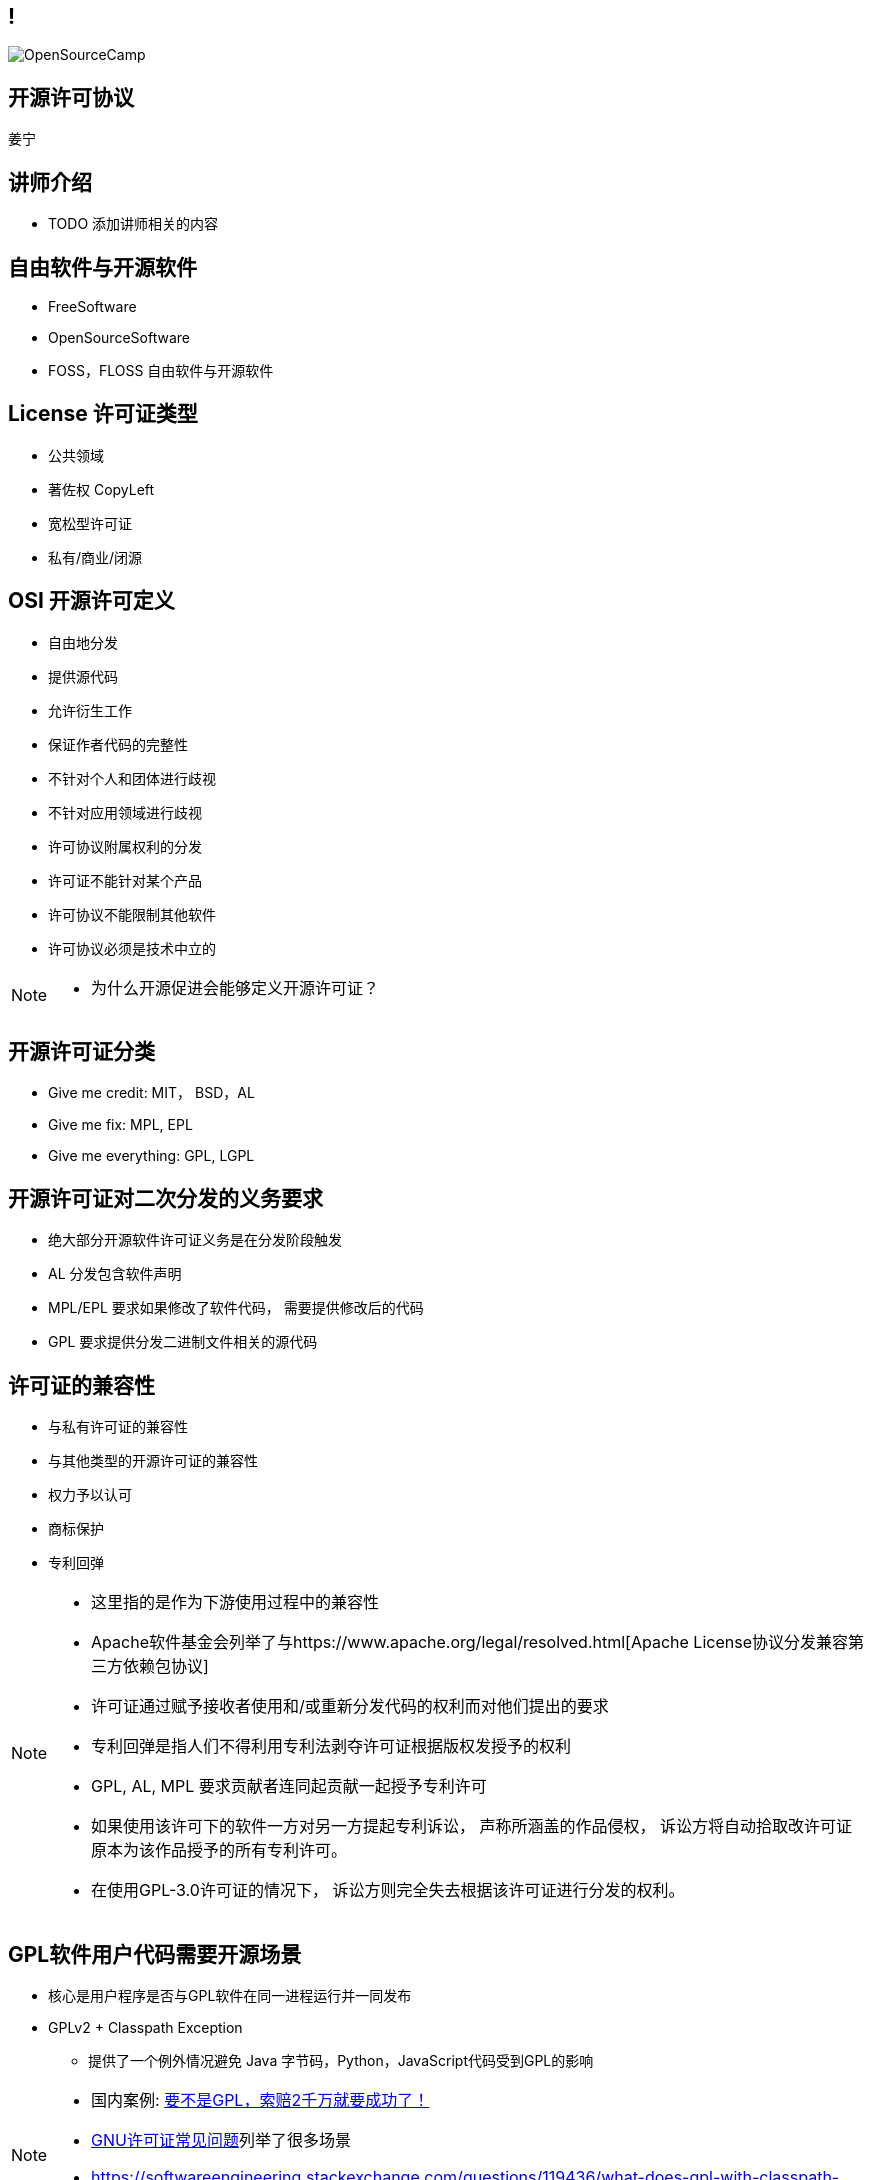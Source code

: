////

  Copyright 2022 open source camp authors

  The ASF licenses this file to You under the Apache License, Version 2.0
  (the "License"); you may not use this file except in compliance with
  the License.  You may obtain a copy of the License at

      http://www.apache.org/licenses/LICENSE-2.0

  Unless required by applicable law or agreed to in writing, software
  distributed under the License is distributed on an "AS IS" BASIS,
  WITHOUT WARRANTIES OR CONDITIONS OF ANY KIND, either express or implied.
  See the License for the specific language governing permissions and
  limitations under the License.

////
== !
:description: 45 分钟介绍有关开源软件许可协议
:keywords: 
:authors: 姜宁
:imagesdir: ../resources/images/
image::OpenSourceCamp.jpeg[]

== 开源许可协议
{authors}

== 讲师介绍
* TODO 添加讲师相关的内容

== 自由软件与开源软件
* FreeSoftware
* OpenSourceSoftware
* FOSS，FLOSS 自由软件与开源软件


== License 许可证类型
* 公共领域
* 著佐权 CopyLeft
* 宽松型许可证 
* 私有/商业/闭源 

== OSI 开源许可定义
* 自由地分发
* 提供源代码
* 允许衍生工作
* 保证作者代码的完整性
* 不针对个人和团体进行歧视
* 不针对应用领域进行歧视
* 许可协议附属权利的分发
* 许可证不能针对某个产品
* 许可协议不能限制其他软件
* 许可协议必须是技术中立的

[NOTE.speaker]
--
* 为什么开源促进会能够定义开源许可证？
--

== 开源许可证分类
* Give me credit: MIT， BSD，AL 
* Give me fix: MPL, EPL
* Give me everything: GPL, LGPL

== 开源许可证对二次分发的义务要求
* 绝大部分开源软件许可证义务是在分发阶段触发
* AL 分发包含软件声明
* MPL/EPL 要求如果修改了软件代码， 需要提供修改后的代码 
* GPL 要求提供分发二进制文件相关的源代码

== 许可证的兼容性
* 与私有许可证的兼容性
* 与其他类型的开源许可证的兼容性
* 权力予以认可
* 商标保护
* 专利回弹

[NOTE.speaker]
--
* 这里指的是作为下游使用过程中的兼容性
* Apache软件基金会列举了与https://www.apache.org/legal/resolved.html[Apache License协议分发兼容第三方依赖包协议]
* 许可证通过赋予接收者使用和/或重新分发代码的权利而对他们提出的要求
* 专利回弹是指人们不得利用专利法剥夺许可证根据版权发授予的权利
* GPL, AL, MPL 要求贡献者连同起贡献一起授予专利许可
* 如果使用该许可下的软件一方对另一方提起专利诉讼， 声称所涵盖的作品侵权， 诉讼方将自动拾取改许可证原本为该作品授予的所有专利许可。
* 在使用GPL-3.0许可证的情况下， 诉讼方则完全失去根据该许可证进行分发的权利。
--

== GPL软件用户代码需要开源场景
* 核心是用户程序是否与GPL软件在同一进程运行并一同发布
* GPLv2 + Classpath Exception 
** 提供了一个例外情况避免 Java 字节码，Python，JavaScript代码受到GPL的影响

[NOTE.speaker]
--
* 国内案例: https://mp.weixin.qq.com/s/mpO59BVIubgBTkaVfh2aew[要不是GPL，索赔2千万就要成功了！]
* https://www.gnu.org/licenses/gpl-faq.zh-cn.html[GNU许可证常见问题]列举了很多场景
* https://softwareengineering.stackexchange.com/questions/119436/what-does-gpl-with-classpath-exception-mean-in-practice [GPLv2 + Classpath Exception]
--

== LGPL软件用户代码需要开源的场景
* 比GPL宽松，主要适用于 https://en.wikipedia.org/wiki/Glibc[GlibC库]
* 当用户采用静态链接库的方式使用LGPL软件，用户的代码不用开源
* 如果修改了LGPL软件的代码，修改部分需要开源
* 当LGPL软件调用用户代码时，用户代码不需要开源 

== AGPL软件用户代码需要开源的场景
* 远程服务代码的分发需要开源

== CLA & DCO
* 贡献者协议CLA
** 原创声明 
** 贡献者授予版权许可
** 有个人和公司两个版本
* 开发者原创声明 DCO
** 原创声明
** 依赖项目的原生开源许可证

[NOTE.speaker]
--
* CLA的接受者可能会保留在将来根据某个不同许可证对项目进行再许可的权利。
* DCO只保留了一个最小的授权集合，再许可的问题
--

== 非开源许可证
* Common Claus
** Redis lab
* Server Side Public License
** MongoDB, Elastic Search
* Business Source License
** MariaDB, Couchbase, Sentry

== 私有再许可
* 一些公司提供了带有私有再许可方案的开源代码
* 开源版本按照开源条款获得， 而私有版本需要付费获得
* 通常是GPL或者AGPL
* 下游用户需要获得例外的许可协议
** 允许不执行著佐许可证的再分发的承诺
** 私有版本再许可（Open Core情况）

== 商标使用的案例
* 自由软件的代码可以自由使用，但是商标不行
* Mozilla 的 Firefox
* Debian打包不能使用Firefoxshangb 
* Iceweasel

[NOTE.speaker]
--
* TODO License的相关条文 
* 故事 https://en.wikipedia.org/wiki/Mozilla_Corporation_software_rebranded_by_the_Debian_project
--

== 专利问题
* 软件专利在自由软件中富有争议
* 专利是针对实施某个特定想法的全面禁令
* 防御性专利收集，纯粹出于辩护目的收集专利
* 专利流氓
* OIN 开放创新网络联盟

[NOTE.speaker]
--
* 软件专利:https://en.wikipedia.org/wiki/Software_patent
* blog @kfogel https://www.rants.org/patent-posts/
--


== 参考资料
* https://producingoss.com/[生产开源软件]
* https://www.gnu.org/licenses/gpl-faq.zh-cn.html[GNU许可证常见问题]
